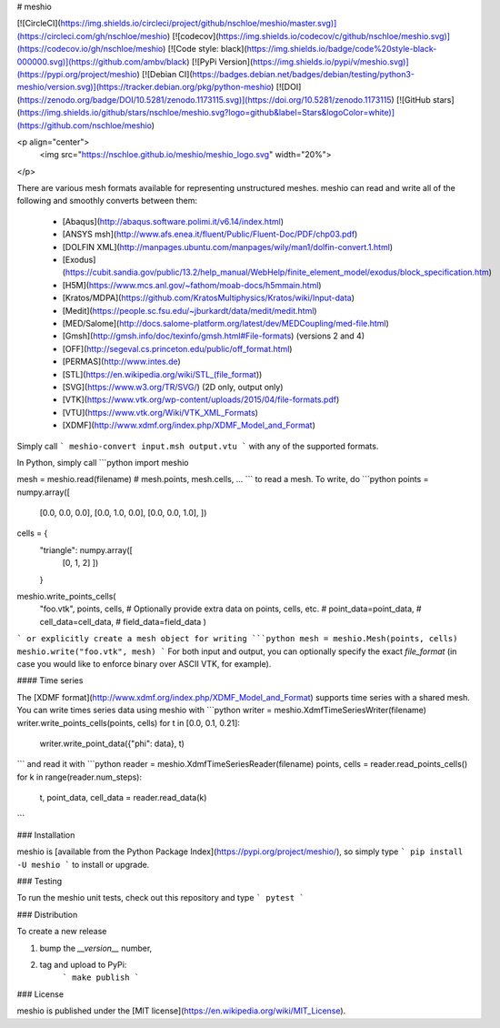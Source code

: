 # meshio

[![CircleCI](https://img.shields.io/circleci/project/github/nschloe/meshio/master.svg)](https://circleci.com/gh/nschloe/meshio)
[![codecov](https://img.shields.io/codecov/c/github/nschloe/meshio.svg)](https://codecov.io/gh/nschloe/meshio)
[![Code style: black](https://img.shields.io/badge/code%20style-black-000000.svg)](https://github.com/ambv/black)
[![PyPi Version](https://img.shields.io/pypi/v/meshio.svg)](https://pypi.org/project/meshio)
[![Debian CI](https://badges.debian.net/badges/debian/testing/python3-meshio/version.svg)](https://tracker.debian.org/pkg/python-meshio)
[![DOI](https://zenodo.org/badge/DOI/10.5281/zenodo.1173115.svg)](https://doi.org/10.5281/zenodo.1173115)
[![GitHub stars](https://img.shields.io/github/stars/nschloe/meshio.svg?logo=github&label=Stars&logoColor=white)](https://github.com/nschloe/meshio)

<p align="center">
  <img src="https://nschloe.github.io/meshio/meshio_logo.svg" width="20%">
</p>

There are various mesh formats available for representing unstructured meshes.
meshio can read and write all of the following and smoothly converts between them:

 * [Abaqus](http://abaqus.software.polimi.it/v6.14/index.html)
 * [ANSYS msh](http://www.afs.enea.it/fluent/Public/Fluent-Doc/PDF/chp03.pdf)
 * [DOLFIN XML](http://manpages.ubuntu.com/manpages/wily/man1/dolfin-convert.1.html)
 * [Exodus](https://cubit.sandia.gov/public/13.2/help_manual/WebHelp/finite_element_model/exodus/block_specification.htm)
 * [H5M](https://www.mcs.anl.gov/~fathom/moab-docs/h5mmain.html)
 * [Kratos/MDPA](https://github.com/KratosMultiphysics/Kratos/wiki/Input-data)
 * [Medit](https://people.sc.fsu.edu/~jburkardt/data/medit/medit.html)
 * [MED/Salome](http://docs.salome-platform.org/latest/dev/MEDCoupling/med-file.html)
 * [Gmsh](http://gmsh.info/doc/texinfo/gmsh.html#File-formats) (versions 2 and 4)
 * [OFF](http://segeval.cs.princeton.edu/public/off_format.html)
 * [PERMAS](http://www.intes.de)
 * [STL](https://en.wikipedia.org/wiki/STL_(file_format))
 * [SVG](https://www.w3.org/TR/SVG/) (2D only, output only)
 * [VTK](https://www.vtk.org/wp-content/uploads/2015/04/file-formats.pdf)
 * [VTU](https://www.vtk.org/Wiki/VTK_XML_Formats)
 * [XDMF](http://www.xdmf.org/index.php/XDMF_Model_and_Format)

Simply call
```
meshio-convert input.msh output.vtu
```
with any of the supported formats.

In Python, simply call
```python
import meshio

mesh = meshio.read(filename)
# mesh.points, mesh.cells, ...
```
to read a mesh. To write, do
```python
points = numpy.array([
    [0.0, 0.0, 0.0],
    [0.0, 1.0, 0.0],
    [0.0, 0.0, 1.0],
    ])
cells = {
    "triangle": numpy.array([
        [0, 1, 2]
        ])
    }
meshio.write_points_cells(
    "foo.vtk",
    points,
    cells,
    # Optionally provide extra data on points, cells, etc.
    # point_data=point_data,
    # cell_data=cell_data,
    # field_data=field_data
    )
```
or explicitly create a mesh object for writing
```python
mesh = meshio.Mesh(points, cells)
meshio.write("foo.vtk", mesh)
```
For both input and output, you can optionally specify the exact `file_format`
(in case you would like to enforce binary over ASCII VTK, for example).

#### Time series

The [XDMF format](http://www.xdmf.org/index.php/XDMF_Model_and_Format) supports time
series with a shared mesh. You can write times series data using meshio with
```python
writer = meshio.XdmfTimeSeriesWriter(filename)
writer.write_points_cells(points, cells)
for t in [0.0, 0.1, 0.21]:
    writer.write_point_data({"phi": data}, t)
```
and read it with
```python
reader = meshio.XdmfTimeSeriesReader(filename)
points, cells = reader.read_points_cells()
for k in range(reader.num_steps):
    t, point_data, cell_data = reader.read_data(k)
```

### Installation

meshio is [available from the Python Package
Index](https://pypi.org/project/meshio/), so simply type
```
pip install -U meshio
```
to install or upgrade.


### Testing

To run the meshio unit tests, check out this repository and type
```
pytest
```

### Distribution

To create a new release

1. bump the `__version__` number,

2. tag and upload to PyPi:
    ```
    make publish
    ```

### License

meshio is published under the [MIT license](https://en.wikipedia.org/wiki/MIT_License).


